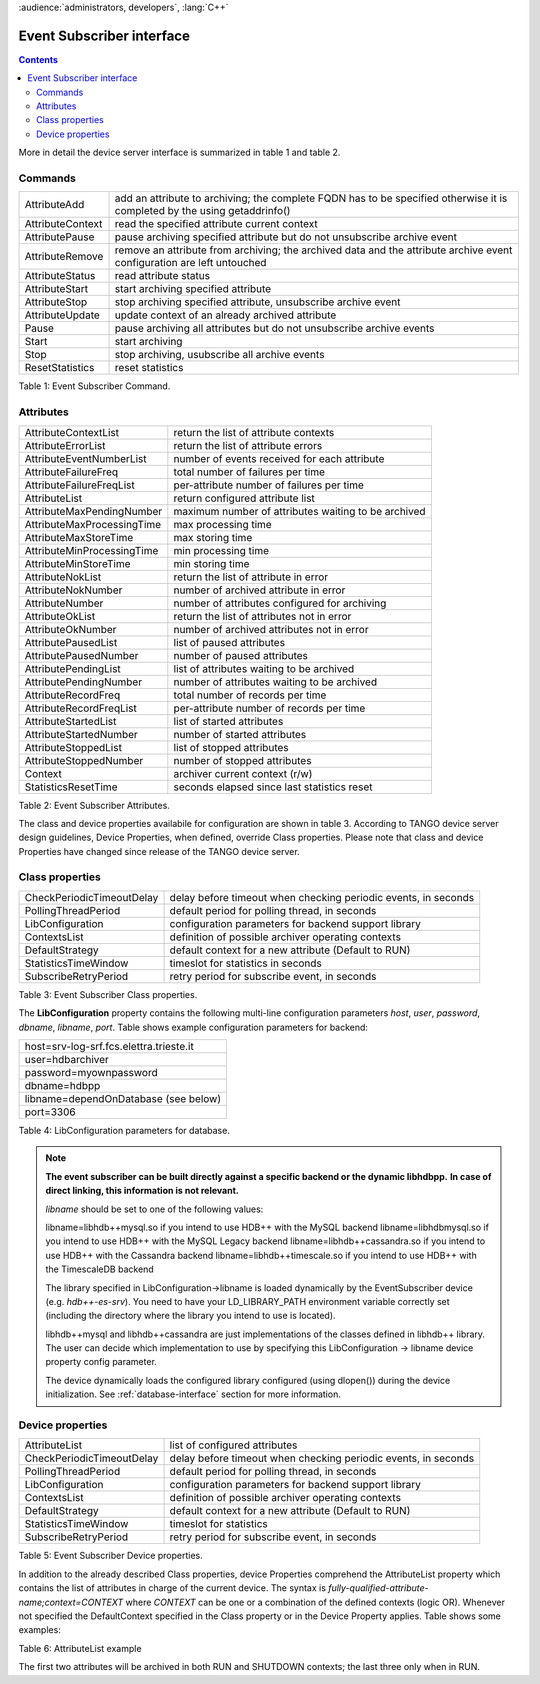 .. _hdbpp_es-interface:

:audience:`administrators, developers`, :lang:`C++`


Event Subscriber interface
--------------------------

.. contents::
   :depth: 2

.. Event Subscriber interface

More in detail the device server interface is summarized in table 1 and table 2.

Commands
~~~~~~~~

+--------------------+-----------------------------------------------------------------------------------------------------------------------------+
| AttributeAdd       | add an attribute to archiving; the complete FQDN has to be specified otherwise it is completed by the using getaddrinfo()   |
+--------------------+-----------------------------------------------------------------------------------------------------------------------------+
| AttributeContext   | read the specified attribute current context                                                                                |
+--------------------+-----------------------------------------------------------------------------------------------------------------------------+
| AttributePause     | pause archiving specified attribute but do not unsubscribe archive event                                                    |
+--------------------+-----------------------------------------------------------------------------------------------------------------------------+
| AttributeRemove    | remove an attribute from archiving; the archived data and the attribute archive event configuration are left untouched      |
+--------------------+-----------------------------------------------------------------------------------------------------------------------------+
| AttributeStatus    | read attribute status                                                                                                       |
+--------------------+-----------------------------------------------------------------------------------------------------------------------------+
| AttributeStart     | start archiving specified attribute                                                                                         |
+--------------------+-----------------------------------------------------------------------------------------------------------------------------+
| AttributeStop      | stop archiving specified attribute, unsubscribe archive event                                                               |
+--------------------+-----------------------------------------------------------------------------------------------------------------------------+
| AttributeUpdate    | update context of an already archived attribute                                                                             |
+--------------------+-----------------------------------------------------------------------------------------------------------------------------+
| Pause              | pause archiving all attributes but do not unsubscribe archive events                                                        |
+--------------------+-----------------------------------------------------------------------------------------------------------------------------+
| Start              | start archiving                                                                                                             |
+--------------------+-----------------------------------------------------------------------------------------------------------------------------+
| Stop               | stop archiving, usubscribe all archive events                                                                               |
+--------------------+-----------------------------------------------------------------------------------------------------------------------------+
| ResetStatistics    | reset statistics                                                                                                            |
+--------------------+-----------------------------------------------------------------------------------------------------------------------------+

Table 1: Event Subscriber Command.

Attributes
~~~~~~~~~~

+------------------------------+-------------------------------------------------------+
| AttributeContextList         | return the list of attribute contexts                 |
+------------------------------+-------------------------------------------------------+
| AttributeErrorList           | return the list of attribute errors                   |
+------------------------------+-------------------------------------------------------+
| AttributeEventNumberList     | number of events received for each attribute          |
+------------------------------+-------------------------------------------------------+
| AttributeFailureFreq         | total number of failures per time                     |
+------------------------------+-------------------------------------------------------+
| AttributeFailureFreqList     | per-attribute number of failures per time             |
+------------------------------+-------------------------------------------------------+
| AttributeList                | return configured attribute list                      |
+------------------------------+-------------------------------------------------------+
| AttributeMaxPendingNumber    | maximum number of attributes waiting to be archived   |
+------------------------------+-------------------------------------------------------+
| AttributeMaxProcessingTime   | max processing time                                   |
+------------------------------+-------------------------------------------------------+
| AttributeMaxStoreTime        | max storing time                                      |
+------------------------------+-------------------------------------------------------+
| AttributeMinProcessingTime   | min processing time                                   |
+------------------------------+-------------------------------------------------------+
| AttributeMinStoreTime        | min storing time                                      |
+------------------------------+-------------------------------------------------------+
| AttributeNokList             | return the list of attribute in error                 |
+------------------------------+-------------------------------------------------------+
| AttributeNokNumber           | number of archived attribute in error                 |
+------------------------------+-------------------------------------------------------+
| AttributeNumber              | number of attributes configured for archiving         |
+------------------------------+-------------------------------------------------------+
| AttributeOkList              | return the list of attributes not in error            |
+------------------------------+-------------------------------------------------------+
| AttributeOkNumber            | number of archived attributes not in error            |
+------------------------------+-------------------------------------------------------+
| AttributePausedList          | list of paused attributes                             |
+------------------------------+-------------------------------------------------------+
| AttributePausedNumber        | number of paused attributes                           |
+------------------------------+-------------------------------------------------------+
| AttributePendingList         | list of attributes waiting to be archived             |
+------------------------------+-------------------------------------------------------+
| AttributePendingNumber       | number of attributes waiting to be archived           |
+------------------------------+-------------------------------------------------------+
| AttributeRecordFreq          | total number of records per time                      |
+------------------------------+-------------------------------------------------------+
| AttributeRecordFreqList      | per-attribute number of records per time              |
+------------------------------+-------------------------------------------------------+
| AttributeStartedList         | list of started attributes                            |
+------------------------------+-------------------------------------------------------+
| AttributeStartedNumber       | number of started attributes                          |
+------------------------------+-------------------------------------------------------+
| AttributeStoppedList         | list of stopped attributes                            |
+------------------------------+-------------------------------------------------------+
| AttributeStoppedNumber       | number of stopped attributes                          |
+------------------------------+-------------------------------------------------------+
| Context                      | archiver current context (r/w)                        |
+------------------------------+-------------------------------------------------------+
| StatisticsResetTime          | seconds elapsed since last statistics reset           |
+------------------------------+-------------------------------------------------------+

Table 2: Event Subscriber Attributes.

The class and device properties availabile for configuration are shown
in table 3. According to TANGO
device server design guidelines, Device Properties, when defined,
override Class properties. Please note that class and device Properties
have changed since release of the TANGO device server.

Class properties
~~~~~~~~~~~~~~~~

+-----------------------------+------------------------------------------------------------------+
| CheckPeriodicTimeoutDelay   | delay before timeout when checking periodic events, in seconds   |
+-----------------------------+------------------------------------------------------------------+
| PollingThreadPeriod         | default period for polling thread, in seconds                    |
+-----------------------------+------------------------------------------------------------------+
| LibConfiguration            | configuration parameters for backend support library             |
+-----------------------------+------------------------------------------------------------------+
| ContextsList                | definition of possible archiver operating contexts               |
+-----------------------------+------------------------------------------------------------------+
| DefaultStrategy             | default context for a new attribute (Default to RUN)             |
+-----------------------------+------------------------------------------------------------------+
| StatisticsTimeWindow        | timeslot for statistics in seconds                               |
+-----------------------------+------------------------------------------------------------------+
| SubscribeRetryPeriod        | retry period for subscribe event, in seconds                     |
+-----------------------------+------------------------------------------------------------------+

Table 3: Event Subscriber Class properties.

The **LibConfiguration** property contains the following multi-line
configuration parameters *host*, *user*, *password*, *dbname*, *libname*, *port*.
Table shows example configuration parameters for backend:

+-------------------------------------------+
| host=srv-log-srf.fcs.elettra.trieste.it   |
+-------------------------------------------+
| user=hdbarchiver                          |
+-------------------------------------------+
| password=myownpassword                    |
+-------------------------------------------+
| dbname=hdbpp                              |
+-------------------------------------------+
| libname=dependOnDatabase (see below)      |
+-------------------------------------------+
| port=3306                                 |
+-------------------------------------------+

Table 4: LibConfiguration parameters for database.

.. note::
    **The event subscriber can be built directly against a specific backend or the dynamic libhdbpp.**
    **In case of direct linking, this information is not relevant.**

    *libname* should be set to one of the following values:

    libname=libhdb++mysql.so      if you intend to use HDB++ with the MySQL backend
    libname=libhdbmysql.so        if you intend to use HDB++ with the MySQL Legacy backend
    libname=libhdb++cassandra.so  if you intend to use HDB++ with the Cassandra backend
    libname=libhdb++timescale.so  if you intend to use HDB++ with the TimescaleDB backend

    The library specified in LibConfiguration->libname is loaded dynamically by the EventSubscriber device (e.g. *hdb++-es-srv*).
    You need to have your LD_LIBRARY_PATH environment variable correctly set (including the directory
    where the library you intend to use is located).

    libhdb++mysql and libhdb++cassandra are just implementations of the classes defined in libhdb++ library.
    The user can decide which implementation to use by specifying this LibConfiguration -> libname device property config parameter.

    The device dynamically loads the configured library configured (using dlopen()) during the device initialization.
    See :ref:`database-interface` section for more information.



Device properties
~~~~~~~~~~~~~~~~~

+-----------------------------+------------------------------------------------------------------+
| AttributeList               | list of configured attributes                                    |
+-----------------------------+------------------------------------------------------------------+
| CheckPeriodicTimeoutDelay   | delay before timeout when checking periodic events, in seconds   |
+-----------------------------+------------------------------------------------------------------+
| PollingThreadPeriod         | default period for polling thread, in seconds                    |
+-----------------------------+------------------------------------------------------------------+
| LibConfiguration            | configuration parameters for backend support library             |
+-----------------------------+------------------------------------------------------------------+
| ContextsList                | definition of possible archiver operating contexts               |
+-----------------------------+------------------------------------------------------------------+
| DefaultStrategy             | default context for a new attribute (Default to RUN)             |
+-----------------------------+------------------------------------------------------------------+
| StatisticsTimeWindow        | timeslot for statistics                                          |
+-----------------------------+------------------------------------------------------------------+
| SubscribeRetryPeriod        | retry period for subscribe event, in seconds                     |
+-----------------------------+------------------------------------------------------------------+

Table 5: Event Subscriber Device properties.

In addition to the already described Class properties, device Properties
comprehend the AttributeList property which contains the list of
attributes in charge of the current device. The syntax is
*fully-qualified-attribute-name;context=CONTEXT* where *CONTEXT* can be
one or a combination of the defined contexts (logic OR). Whenever not
specified the DefaultContext specified in the Class property or in the
Device Property applies. Table shows some examples:

.. code-block:: console
   :linenos:

   $ tango://srv-tango-srf.fcs.elettra.trieste.it:20000/eos/climate/18b20 eos.01/State;context=RUN|SHUTDOWN
   $ tango://srv-tango-srf.fcs.elettra.trieste.it:20000/eos/climate/18b20 eos.01/Temperature;context=RUN|SHUTDOWN
   $ tango://srv-tango-srf.fcs.elettra.trieste.it:20000/ctf/diagnostics/ccd_ctf.01/State;context=RUN
   $ tango://srv-tango-srf.fcs.elettra.trieste.it:20000/ctf/diagnostics/ccd_ctf.01/HorProfile;context=RUN
   $ tango://srv-tango-srf.fcs.elettra.trieste.it:20000/ctf/diagnostics/ccd_ctf.01/VerProfile;context=RUN

Table 6: AttributeList example

The first two attributes will be archived in both RUN and SHUTDOWN
contexts; the last three only when in RUN.


